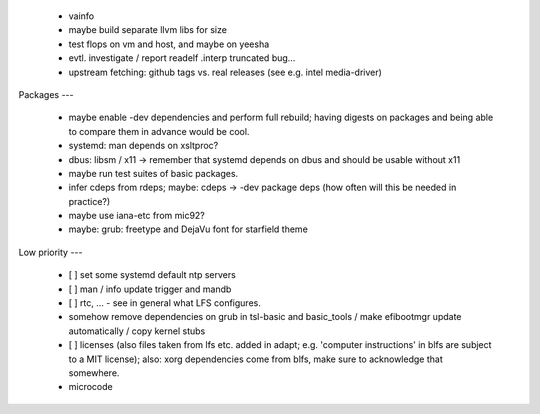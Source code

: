   * vainfo

  * maybe build separate llvm libs for size

  * test flops on vm and host, and maybe on yeesha


  * evtl. investigate / report readelf .interp truncated bug...

  * upstream fetching: github tags vs. real releases (see e.g. intel
    media-driver)


Packages
---

  * maybe enable -dev dependencies and perform full rebuild; having digests on
    packages and being able to compare them in advance would be cool.

  * systemd: man depends on xsltproc?

  * dbus: libsm / x11 -> remember that systemd depends on dbus and should be
    usable without x11

  * maybe run test suites of basic packages.

  * infer cdeps from rdeps; maybe: cdeps -> -dev package deps (how often will
    this be needed in practice?)

  * maybe use iana-etc from mic92?

  * maybe: grub: freetype and DejaVu font for starfield theme


Low priority
---

  * [ ] set some systemd default ntp servers

  * [ ] man / info update trigger and mandb

  * [ ] rtc, ... - see in general what LFS configures.

  * somehow remove dependencies on grub in tsl-basic and basic_tools / make
    efibootmgr update automatically / copy kernel stubs

  * [ ] licenses (also files taken from lfs etc. added in adapt; e.g. 'computer
    instructions' in blfs are subject to a MIT license); also: xorg dependencies
    come from blfs, make sure to acknowledge that somewhere.

  * microcode

